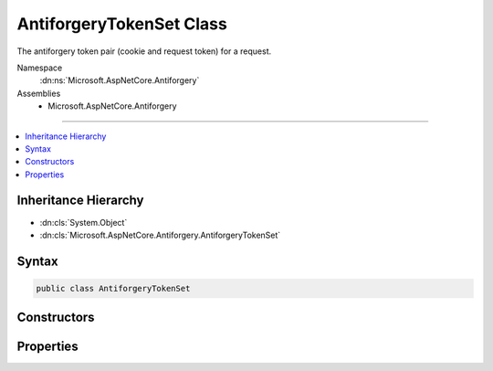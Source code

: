 

AntiforgeryTokenSet Class
=========================






The antiforgery token pair (cookie and request token) for a request.


Namespace
    :dn:ns:`Microsoft.AspNetCore.Antiforgery`
Assemblies
    * Microsoft.AspNetCore.Antiforgery

----

.. contents::
   :local:



Inheritance Hierarchy
---------------------


* :dn:cls:`System.Object`
* :dn:cls:`Microsoft.AspNetCore.Antiforgery.AntiforgeryTokenSet`








Syntax
------

.. code-block:: csharp

    public class AntiforgeryTokenSet








.. dn:class:: Microsoft.AspNetCore.Antiforgery.AntiforgeryTokenSet
    :hidden:

.. dn:class:: Microsoft.AspNetCore.Antiforgery.AntiforgeryTokenSet

Constructors
------------

.. dn:class:: Microsoft.AspNetCore.Antiforgery.AntiforgeryTokenSet
    :noindex:
    :hidden:

    
    .. dn:constructor:: Microsoft.AspNetCore.Antiforgery.AntiforgeryTokenSet.AntiforgeryTokenSet(System.String, System.String, System.String, System.String)
    
        
    
        
        Creates the antiforgery token pair (cookie and request token) for a request.
    
        
    
        
        :param requestToken: The token that is supplied in the request.
        
        :type requestToken: System.String
    
        
        :param cookieToken: The token that is supplied in the request cookie.
        
        :type cookieToken: System.String
    
        
        :param formFieldName: The name of the form field used for the request token.
        
        :type formFieldName: System.String
    
        
        :param headerName: The name of the header used for the request token.
        
        :type headerName: System.String
    
        
        .. code-block:: csharp
    
            public AntiforgeryTokenSet(string requestToken, string cookieToken, string formFieldName, string headerName)
    

Properties
----------

.. dn:class:: Microsoft.AspNetCore.Antiforgery.AntiforgeryTokenSet
    :noindex:
    :hidden:

    
    .. dn:property:: Microsoft.AspNetCore.Antiforgery.AntiforgeryTokenSet.CookieToken
    
        
    
        
        Gets the cookie token.
    
        
        :rtype: System.String
    
        
        .. code-block:: csharp
    
            public string CookieToken { get; }
    
    .. dn:property:: Microsoft.AspNetCore.Antiforgery.AntiforgeryTokenSet.FormFieldName
    
        
    
        
        Gets the name of the form field used for the request token.
    
        
        :rtype: System.String
    
        
        .. code-block:: csharp
    
            public string FormFieldName { get; }
    
    .. dn:property:: Microsoft.AspNetCore.Antiforgery.AntiforgeryTokenSet.HeaderName
    
        
    
        
        Gets the name of the header used for the request token.
    
        
        :rtype: System.String
    
        
        .. code-block:: csharp
    
            public string HeaderName { get; }
    
    .. dn:property:: Microsoft.AspNetCore.Antiforgery.AntiforgeryTokenSet.RequestToken
    
        
    
        
        Gets the request token.
    
        
        :rtype: System.String
    
        
        .. code-block:: csharp
    
            public string RequestToken { get; }
    


